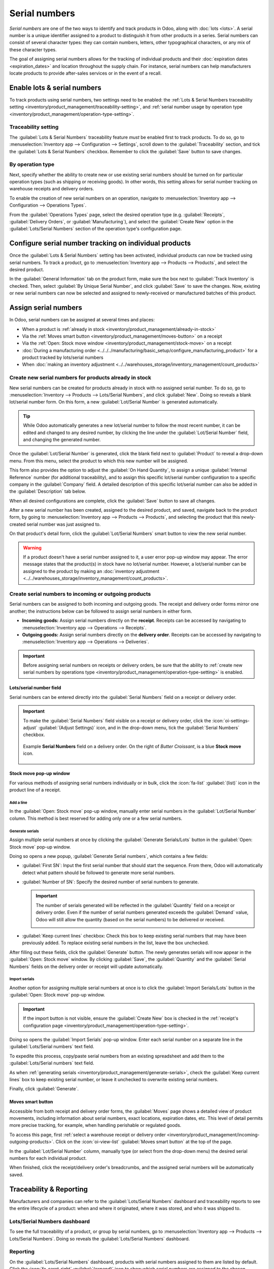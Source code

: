 ==============
Serial numbers
==============

*Serial numbers* are one of the two ways to identify and track products in Odoo, along with
:doc:`lots <lots>`. A serial number is a unique identifier assigned to a product to distinguish it
from other products in a series. Serial numbers can consist of several character types: they can
contain numbers, letters, other typographical characters, or any mix of these character types.

The goal of assigning serial numbers allows for the tracking of individual products and their
:doc:`expiration dates <expiration_dates>` and location throughout the supply chain. For instance,
serial numbers can help manufacturers locate products to provide after-sales services or in the
event of a recall.

.. seealso::
   - `Odoo Tutorials: Serial Numbers <https://www.youtube.com/watch?v=ZP-gMz2X5AY>`_

.. _inventory/product_management/enable-lots:

Enable lots & serial numbers
============================

To track products using serial numbers, two settings need to be enabled: the :ref:`Lots & Serial Numbers traceability setting <inventory/product_management/traceability-setting>`, and :ref:`serial number usage by operation type <inventory/product_management/operation-type-setting>`.

.. _inventory/product_management/traceability-setting:

Traceability setting
--------------------

The :guilabel:`Lots & Serial Numbers` traceability feature *must* be enabled first to track
products. To do so, go to :menuselection:`Inventory app --> Configuration --> Settings`, scroll
down to the :guilabel:`Traceability` section, and tick the
:guilabel:`Lots & Serial Numbers` checkbox. Remember to click the :guilabel:`Save` button to save changes.


.. image:: serial_numbers/enabled-setting.png
   :align: center
   :alt: Enabled Lots & Serial Numbers setting.

.. _inventory/product_management/operation-type-setting:

By operation type
-----------------

Next, specify whether the ability to create new or use existing serial numbers should be turned on for particular operation types (such as shipping or receiving goods). In other words, this setting allows for serial number tracking on warehouse receipts and delivery orders.

.. example::
   Enabling the :guilabel:`Create New` option for receipts allows new serial numbers to be assigned as items are received. However, for delivery orders, it is often disabled to prevent workers from accidentally assigning serial numbers that do not exist in inventory.

To enable the creation of new serial numbers on an operation, navigate to
:menuselection:`Inventory app --> Configuration --> Operations Types`.

From the :guilabel:`Operations Types` page, select the desired operation type (e.g.
:guilabel:`Receipts`, :guilabel:`Delivery Orders`, or :guilabel:`Manufacturing`), and select the
:guilabel:`Create New` option in the :guilabel:`Lots/Serial Numbers` section of the operation type's
configuration page.

.. image:: serial_numbers/create-new-setting.png
   :align: center
   :alt: Show "Create New" option is selected on the Receipts operation type.

.. _inventory/product_management/detailed-operations:

Configure serial number tracking on individual products
=======================================================

Once the :guilabel:`Lots & Serial Numbers` setting has been activated, individual products can now
be tracked using serial numbers. To track a product, go to :menuselection:`Inventory app -->
Products --> Products`, and select the desired product.

In the :guilabel:`General Information` tab on the product form, make sure the box next to
:guilabel:`Track Inventory` is checked. Then, select :guilabel:`By Unique Serial Number`, and click
:guilabel:`Save` to save the changes. Now, existing or new serial numbers can now be selected and
assigned to newly-received or manufactured batches of this product.

.. image:: serial_numbers/product-tracking.png
   :align: center
   :alt: Enabled serial number tracking on product form.

.. _inventory/product_management/assign-sn:

Assign serial numbers
=====================

In Odoo, serial numbers can be assigned at several times and places:

- When a product is :ref:`already in stock <inventory/product_management/already-in-stock>`
- Via the :ref:`Moves smart button <inventory/product_management/moves-button>` on a
  receipt
- Via the :ref:`Open: Stock move window <inventory/product_management/stock-move>` on a
  receipt
- :doc:`During a manufacturing order
  <../../../manufacturing/basic_setup/configure_manufacturing_product>` for a product tracked by
  lots/serial numbers
- When :doc:`making an inventory adjustment
  <../../warehouses_storage/inventory_management/count_products>`

.. _inventory/product_management/already-in-stock:

Create new serial numbers for products already in stock
-------------------------------------------------------

New serial numbers can be created for products already in stock with no assigned serial number. To
do so, go to :menuselection:`Inventory --> Products --> Lots/Serial Numbers`, and click
:guilabel:`New`. Doing so reveals a blank lot/serial number form. On this form, a new
:guilabel:`Lot/Serial Number` is generated automatically.

.. tip::
   While Odoo automatically generates a new lot/serial number to follow the most recent number, it
   can be edited and changed to any desired number, by clicking the line under the
   :guilabel:`Lot/Serial Number` field, and changing the generated number.

Once the :guilabel:`Lot/Serial Number` is generated, click the blank field next to
:guilabel:`Product` to reveal a drop-down menu. From this menu, select the product to which this new
number will be assigned.

This form also provides the option to adjust the :guilabel:`On Hand Quantity`, to assign a unique
:guilabel:`Internal Reference` number (for additional traceability), and to assign this specific
lot/serial number configuration to a specific company in the :guilabel:`Company` field. A detailed
description of this specific lot/serial number can also be added in the
:guilabel:`Description` tab below.

When all desired configurations are complete, click the :guilabel:`Save` button to save all changes.

.. image:: serial_numbers/new-serial-number.png
   :align: center
   :alt: New serial number created for existing product stock.

After a new serial number has been created, assigned to the desired product, and saved, navigate
back to the product form, by going to :menuselection:`Inventory app --> Products --> Products`, and
selecting the product that this newly-created serial number was just assigned to.

On that product's detail form, click the :guilabel:`Lot/Serial Numbers` smart button to view the new
serial number.

.. warning::
   If a product doesn't have a serial number assigned to it, a user error pop-up window may appear.
   The error message states that the product(s) in stock have no lot/serial number. However, a
   lot/serial number can be assigned to the product by making an :doc:`inventory adjustment
   <../../warehouses_storage/inventory_management/count_products>`.

.. _inventory/product_management/incoming-outgoing-products:

Create serial numbers to incoming or outgoing products
------------------------------------------------------

Serial numbers can be assigned to both incoming and outgoing goods. The receipt and delivery order
forms mirror one another; the instructions below can be followed to assign serial numbers in either
form.

- **Incoming goods:** Assign serial numbers directly on the **receipt**. Receipts can be accessed by
  navigating to :menuselection:`Inventory app --> Operations --> Receipts`.
- **Outgoing goods:** Assign serial numbers directly on the **delivery order**. Receipts can be
  accessed by navigating to :menuselection:`Inventory app --> Operations --> Deliveries`.

.. important::
   Before assigning serial numbers on receipts or delivery orders, be sure that the ability to
   :ref:`create new serial numbers by operations type
   <inventory/product_management/operation-type-setting>` is enabled.

Lots/serial number field
~~~~~~~~~~~~~~~~~~~~~~~~

Serial numbers can be entered directly into the :guilabel:`Serial Numbers` field on a receipt or
delivery order.

.. image:: serial_numbers/enter-in-field.png
   :align: center
   :alt: Select value for Serial Number field on receipt.

.. important::
   To make the :guilabel:`Serial Numbers` field visible on a receipt or delivery order, click the
   :icon:`oi-settings-adjust` :guilabel:`(Adjust Settings)` icon, and in the drop-down menu, tick
   the :guilabel:`Serial Numbers` checkbox.

   .. figure:: serial_numbers/field-visible.png
      :align: center
      :alt: Allow Serial Numbers field to show on a receipt or delivery order.

      Example **Serial Numbers** field on a delivery order. On the right of `Butter Croissant`, is a
      blue **Stock move** icon.

.. _inventory/product_management/stock-move:

Stock move pop-up window
~~~~~~~~~~~~~~~~~~~~~~~~

For various methods of assigning serial numbers individually or in bulk, click the :icon:`fa-list`
:guilabel:`(list)` icon in the product line of a receipt.

Add a line
**********

In the :guilabel:`Open: Stock move` pop-up window, manually enter serial numbers in the
:guilabel:`Lot/Serial Number` column. This method is best reserved for adding only one or a few
serial numbers.

.. image:: serial_numbers/stock-move-add-line.png
   :align: center
   :alt: Add a line on the stock move pop-up.

.. _inventory/product_management/generate-serials:

Generate serials
****************

Assign multiple serial numbers at once by clicking the :guilabel:`Generate Serials/Lots` button in
the :guilabel:`Open: Stock move` pop-up window.

.. image:: serial_numbers/stock-move-generate-serials.png
   :align: center
   :alt: Show generate serials pop-up.

Doing so opens a new popup, :guilabel:`Generate Serial numbers`, which contains a few fields:

- :guilabel:`First SN`: Input the first serial number that should start the sequence.
  From there, Odoo will automatically detect what pattern should be followed to generate more serial
  numbers.
- :guilabel:`Number of SN`: Specify the desired number of serial numbers to generate.

  .. important::
   The number of serials generated will be reflected in the :guilabel:`Quantity` field on a receipt
   or delivery order. Even if the number of serial numbers generated exceeds the :guilabel:`Demand`
   value, Odoo will still allow the quantity (based on the serial numbers) to be delivered or
   received.

   .. image:: serial_numbers/stock-move-generate-quantity-tip.png
      :align: center
      :alt: Show how the quantity of serial numbers alters the delivery order quantity.
- :guilabel:`Keep current lines` checkbox: Check this box to keep existing serial numbers that may
  have been previously added. To replace existing serial numbers in the list, leave the box
  unchecked.

After filling out these fields, click the :guilabel:`Generate` button. The newly generates serials
will now appear in the :guilabel:`Open: Stock move` window. By clicking :guilabel:`Save`, the
:guilabel:`Quantity` and the :guilabel:`Serial Numbers` fields on the delivery order or receipt will
update automatically.

Import serials
**************

Another option for assigning multiple serial numbers at once is to click the
:guilabel:`Import Serials/Lots` button in the :guilabel:`Open: Stock move` pop-up window.

.. important::
   If the import button is not visible, ensure the :guilabel:`Create New` box is checked in the
   :ref:`receipt's configuration page <inventory/product_management/operation-type-setting>`.

Doing so opens the :guilabel:`Import Serials` pop-up window. Enter each serial number on a separate
line in the :guilabel:`Lots/Serial numbers` text field.

.. image:: serial_numbers/stock-move-import-serials.png
   :align: center
   :alt: Show import serials pop-up.

To expedite this process, copy/paste serial numbers from an existing spreadsheet and add them to
the :guilabel:`Lots/Serial numbers` text field.

.. image:: serial_numbers/copy-from-spreadsheet.png
   :align: center
   :alt: Show spreadsheet from which to copy serial numbers.

As when :ref:`generating serials <inventory/product_management/generate-serials>`, check the
:guilabel:`Keep current lines` box to keep existing serial number, or leave it unchecked to
overwrite existing serial numbers.

Finally, click :guilabel:`Generate`.

.. example::
   For a receipt with a :guilabel:`Demand` of `3.00` products, one product has already been assigned
   a serial number in the :guilabel:`Open: Stock move` pop-up window.

   So, in the :guilabel:`Import Lots` pop-up window, two serial numbers, `124` and `125` are
   assigned to the remaining products by entering the following in the :guilabel:`Lots/Serial
   numbers` input field:

   .. code-block::

      124
      125

   The :guilabel:`Keep current lines` option is selected to add these two serial numbers **in
   addition** to the serial number, `123`, that has already been assigned.

   .. image:: serial_numbers/import-serial.png
      :align: center
      :alt: Show example of correctly inputting serial numbers in the text field.

.. _inventory/product_management/moves-button:

Moves smart button
~~~~~~~~~~~~~~~~~~

Accessible from both receipt and delivery order forms, the :guilabel:`Moves` page shows a detailed
view of product movements, including information about serial numbers, exact locations, expiration
dates, etc. This level of detail permits more precise tracking, for example, when handling
perishable or regulated goods.

To access this page, first :ref:`select a warehouse receipt or delivery order
<inventory/product_management/incoming-outgoing-products>`. Click on the
:icon:`oi-view-list` :guilabel:`Moves smart button` at the top of the page.

In the :guilabel:`Lot/Serial Number` column, manually type (or select from the drop-down menu)
the desired serial numbers for each individual product.

.. image:: serial_numbers/moves-button.png
   :align: center
   :alt: Show the detailed Moves page.

When finished, click the receipt/delivery order's breadcrumbs, and the assigned serial numbers
will be automatically saved.

Traceability & Reporting
========================

Manufacturers and companies can refer to the :guilabel:`Lots/Serial Numbers` dashboard and
traceability reports to see the entire lifecycle of a product: when and where it originated,
where it was stored, and who it was shipped to.

Lots/Serial Numbers dashboard
-----------------------------

To see the full traceability of a product, or group by serial numbers, go to
:menuselection:`Inventory app --> Products --> Lots/Serial Numbers`. Doing so reveals the
:guilabel:`Lots/Serial Numbers` dashboard.

Reporting
---------

On the :guilabel:`Lots/Serial Numbers` dashboard, products with serial numbers assigned to them are
listed by default. Click the :icon:`fa-caret-right` :guilabel:`(expand)` icon to show which serial
numbers are assigned to the chosen product.

To group by serial numbers (or lots), first remove any default filters from the search bar in the
upper-right corner. Then, click :guilabel:`Group By`, and select :guilabel:`Add Custom Group`, which
reveals a mini drop-down menu. From this mini drop-down menu, select :guilabel:`Lot/Serial Number`,
and click :guilabel:`Apply`.

Doing so reveals all existing serial numbers and lots. Each row can be expanded to show all
quantities of product assigned to that serial/lot number. For unique serial numbers that are not
reused, there should be just one product per serial number.

.. image:: serial_numbers/sn-dashboard.png
   :align: center
   :alt: Serial numbers reporting page with drop-down lists.

.. tip::
   For additional information regarding an individual serial number (or lot number), click the line
   item for the serial number to reveal that specific serial number's :guilabel:`Serial Number`
   form. From this form, click the :guilabel:`Location` and :guilabel:`Traceability` smart buttons
   to see all stock on-hand using that serial number, and any operations made using that serial
   number.

.. seealso::
   :doc:`Reassign <reassign>`

.. tip::
   In addition to using the :guilabel:`Lots/Serial Numbers` dashboard, there are several other
   reporting templates that display the :guilabel:`Lot/Serial Number` field or the ability to filter
   by serial number. Go to :menuselection:`Inventory app --> Reporting` to access:
   - :guilabel:`Locations` report
   - :guilabel:`Moves History` report
   - :guilabel:`Moves Analysis` report
